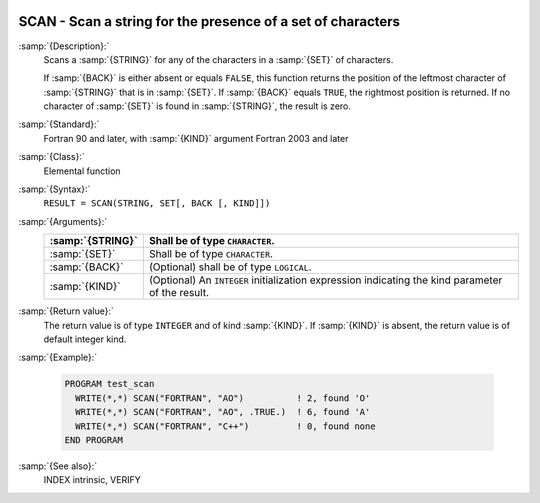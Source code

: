   .. _scan:

SCAN - Scan a string for the presence of a set of characters
************************************************************

.. index:: SCAN

.. index:: string, find subset

:samp:`{Description}:`
  Scans a :samp:`{STRING}` for any of the characters in a :samp:`{SET}` 
  of characters.

  If :samp:`{BACK}` is either absent or equals ``FALSE``, this function
  returns the position of the leftmost character of :samp:`{STRING}` that is
  in :samp:`{SET}`. If :samp:`{BACK}` equals ``TRUE``, the rightmost position
  is returned. If no character of :samp:`{SET}` is found in :samp:`{STRING}`, the 
  result is zero.

:samp:`{Standard}:`
  Fortran 90 and later, with :samp:`{KIND}` argument Fortran 2003 and later

:samp:`{Class}:`
  Elemental function

:samp:`{Syntax}:`
  ``RESULT = SCAN(STRING, SET[, BACK [, KIND]])``

:samp:`{Arguments}:`
  ================  =======================================================
  :samp:`{STRING}`  Shall be of type ``CHARACTER``.
  ================  =======================================================
  :samp:`{SET}`     Shall be of type ``CHARACTER``.
  :samp:`{BACK}`    (Optional) shall be of type ``LOGICAL``.
  :samp:`{KIND}`    (Optional) An ``INTEGER`` initialization
                    expression indicating the kind parameter of the result.
  ================  =======================================================

:samp:`{Return value}:`
  The return value is of type ``INTEGER`` and of kind :samp:`{KIND}`. If
  :samp:`{KIND}` is absent, the return value is of default integer kind.

:samp:`{Example}:`

  .. code-block:: c++

    PROGRAM test_scan
      WRITE(*,*) SCAN("FORTRAN", "AO")          ! 2, found 'O'
      WRITE(*,*) SCAN("FORTRAN", "AO", .TRUE.)  ! 6, found 'A'
      WRITE(*,*) SCAN("FORTRAN", "C++")         ! 0, found none
    END PROGRAM

:samp:`{See also}:`
  INDEX intrinsic, 
  VERIFY

